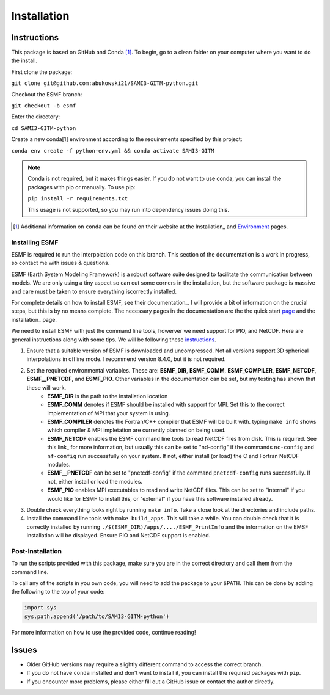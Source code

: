 Installation
============

Instructions
************

This package is based on GitHub and Conda [1]_. To begin, go to a clean folder on your computer where you want to do the install.

First clone the package:

``git clone git@github.com:abukowski21/SAMI3-GITM-python.git``

Checkout the ESMF branch:

``git checkout -b esmf``

Enter the directory:

``cd SAMI3-GITM-python``

Create a new conda[1] environment according to the requirements specified by this project:

``conda env create -f python-env.yml && conda activate SAMI3-GITM``

.. note::
    Conda is not required, but it makes things easier. If you do not want to use conda, you can install the packages with pip or manually. To use pip:

    ``pip install -r requirements.txt``

    This usage is not supported, so you may run into dependency issues doing this.


.. [1] Additional information on ``conda`` can be found on their website at the Installation_ and Environment_ pages.

.. _Installation: https://conda.io/projects/conda/en/latest/user-guide/install/index.html

.. _Environment: https://conda.io/projects/conda/en/latest/user-guide/install/index.html

.. _Install-esmf

Installing ESMF
---------------

ESMF is required to run the interpolation code on this branch. This section of the documentation is a work in progress, so contact me with issues & questions.

ESMF (Earth System Modeling Framework) is a robust software suite designed to facilitate the communication between models. We are only using a tiny aspect so can cut some corners in the installation, but the software package is massive and care must be taken to ensure everything iscorrectly installed.

For complete details on how to install ESMF, see their documentation_. I will provide a bit of information on the crucial steps, but this is by no means complete.
The necessary pages in the documentation are the the quick start page_ and the installation_ page. 

.. _page: https://earthsystemmodeling.org/docs/release/latest/ESMF_usrdoc/node6.html

.. _installation: https://earthsystemmodeling.org/docs/release/latest/ESMF_usrdoc/node10.html

We need to install ESMF with just the command line tools, howerver we need support for PIO, and NetCDF. Here are general instructions along with some tips. We will be following these instructions_.

.. _instructions: https://earthsystemmodeling.org/docs/release/latest/ESMF_usrdoc/node6.html#SECTION00063000000000000000

#. Ensure that a suitable version of ESMF is downloaded and uncompressed. Not all versions support 3D spherical interpolations in offline mode. I recommend version 8.4.0, but it is not required.
#. Set the required environmental variables. These are: **ESMF_DIR**, **ESMF_COMM**, **ESMF_COMPILER**, **ESMF_NETCDF**, **ESMF__PNETCDF**, and **ESMF_PIO**. Other variables in the documentation can be set, but my testing has shown that these will work.
	* **ESMF_DIR** is the path to the installation location
	* **ESMF_COMM** denotes if ESMF should be installed with support for MPI. Set this to the correct implementation of MPI that your system is using.
	* **ESMF_COMPILER** denotes the Fortran/C++ compiler that ESMF will be built with. typing ``make info`` shows which compiler & MPI impletation are currently planned on being used.
	* **ESMF_NETCDF** enables the ESMF command line tools to read NetCDF files from disk. This is required. See this link_ for more information, but usually this can be set to "nd-config" if the commands ``nc-config`` and ``nf-config`` run successfully on your system. If not, either install (or load) the C and Fortran NetCDF modules.
	* **ESMF__PNETCDF** can be set to "pnetcdf-config" if the command ``pnetcdf-config`` runs successfully. If not, either install or load the modules.
	* **ESMF_PIO** enables MPI executables to read and write NetCDF files. This can be set to "internal" if you would like for ESMF to install this, or "external" if you have this software installed already.
#. Double check everything looks right by running ``make info``. Take a close look at the directories and include paths.
#. Install the command line tools with ``make build_apps``. This will take a while. You can double check that it is correctly installed by running ``./$(ESMF_DIR)/apps/..../ESMF_PrintInfo`` and the information on the EMSF installation will be displayed. Ensure PIO and NetCDF support is enabled.




.. _postinstall:

Post-Installation
-----------------

To run the scripts provided with this package, make sure you are in the correct directory and call them from the command line.

To call any of the scripts in you own code, you will need to add the package to your ``$PATH``. This can be done by adding the following to the top of your code:

.. code-block:: python
    
    import sys
    sys.path.append('/path/to/SAMI3-GITM-python')


For more information on how to use the provided code, continue reading! 


Issues
******

- Older GitHub versions may require a slightly different command to access the correct branch.
- If you do not have ``conda`` installed and don't want to install it, you can install the required packages with ``pip``. 
- If you encounter more problems, please either fill out a GitHub issue or contact the author directly.
